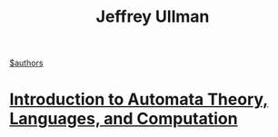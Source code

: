 #+title: Jeffrey Ullman
[[file:20210527192825-authors.org][$authors]]

* [[file:20200929235308-introduction_to_automata_theory_languages_and_computation.org][Introduction to Automata Theory, Languages, and Computation]]
